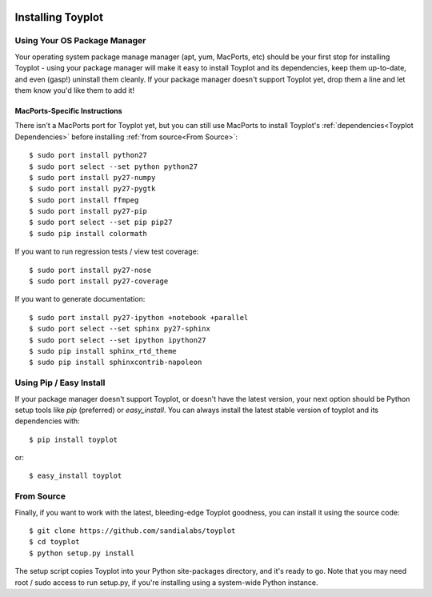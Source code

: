 .. image:: ../artwork/toyplot.png
  :width: 200px
  :align: right

Installing Toyplot
==================

Using Your OS Package Manager
-----------------------------

Your operating system package manage manager (apt, yum, MacPorts, etc) should
be your first stop for installing Toyplot - using your package manager will
make it easy to install Toyplot and its dependencies, keep them up-to-date, and
even (gasp!) uninstall them cleanly.  If your package manager doesn't support
Toyplot yet, drop them a line and let them know you'd like them to add it!

MacPorts-Specific Instructions
~~~~~~~~~~~~~~~~~~~~~~~~~~~~~~

There isn't a MacPorts port for Toyplot yet, but you can still use MacPorts
to install Toyplot's :ref:`dependencies<Toyplot Dependencies>` before installing
:ref:`from source<From Source>`::

    $ sudo port install python27
    $ sudo port select --set python python27
    $ sudo port install py27-numpy
    $ sudo port install py27-pygtk
    $ sudo port install ffmpeg
    $ sudo port install py27-pip
    $ sudo port select --set pip pip27
    $ sudo pip install colormath

If you want to run regression tests / view test coverage::

    $ sudo port install py27-nose
    $ sudo port install py27-coverage

If you want to generate documentation::

    $ sudo port install py27-ipython +notebook +parallel
    $ sudo port select --set sphinx py27-sphinx
    $ sudo port select --set ipython ipython27
    $ sudo pip install sphinx_rtd_theme
    $ sudo pip install sphinxcontrib-napoleon


Using Pip / Easy Install
------------------------

If your package manager doesn't support Toyplot, or doesn't have the latest
version, your next option should be Python setup tools like `pip` (preferred)
or `easy_install`.  You can always install the latest stable version of toyplot
and its dependencies with::

    $ pip install toyplot

or::

    $ easy_install toyplot

.. _From Source:

From Source
-----------

Finally, if you want to work with the latest, bleeding-edge Toyplot goodness,
you can install it using the source code::

    $ git clone https://github.com/sandialabs/toyplot
    $ cd toyplot
    $ python setup.py install

The setup script copies Toyplot into your Python site-packages directory, and
it's ready to go.  Note that you may need root / sudo access to run setup.py,
if you're installing using a system-wide Python instance.

